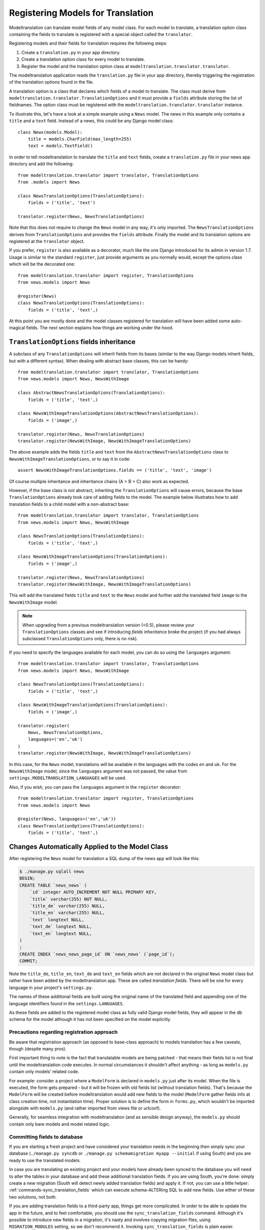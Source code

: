 .. _registration:

Registering Models for Translation
==================================

Modeltranslation can translate model fields of any model class. For each model
to translate, a translation option class containing the fields to translate is
registered with a special object called the ``translator``.

Registering models and their fields for translation requires the following
steps:

1. Create a ``translation.py`` in your app directory.
2. Create a translation option class for every model to translate.
3. Register the model and the translation option class at
   ``modeltranslation.translator.translator``.

The modeltranslation application reads the ``translation.py`` file in your
app directory, thereby triggering the registration of the translation
options found in the file.

A translation option is a class that declares which fields of a model to
translate. The class must derive from
``modeltranslation.translator.TranslationOptions`` and it must provide a
``fields`` attribute storing the list of fieldnames. The option class must be
registered with the ``modeltranslation.translator.translator`` instance.

To illustrate this, let's have a look at a simple example using a ``News``
model. The news in this example only contains a ``title`` and a ``text`` field.
Instead of a news, this could be any Django model class::

    class News(models.Model):
        title = models.CharField(max_length=255)
        text = models.TextField()

In order to tell modeltranslation to translate the ``title`` and ``text`` fields,
create a ``translation.py`` file in your news app directory and add the
following::

    from modeltranslation.translator import translator, TranslationOptions
    from .models import News

    class NewsTranslationOptions(TranslationOptions):
        fields = ('title', 'text')

    translator.register(News, NewsTranslationOptions)

Note that this does not require to change the ``News`` model in any way, it's
only imported. The ``NewsTranslationOptions`` derives from
``TranslationOptions`` and provides the ``fields`` attribute. Finally the model
and its translation options are registered at the ``translator`` object.

.. versionadded:: 0.10

If you prefer, ``register`` is also available as a decorator, much like the
one Django introduced for its admin in version 1.7. Usage is similar to the
standard ``register``, just provide arguments as you normally would, except
the options class which will be the decorated one::

    from modeltranslation.translator import register, TranslationOptions
    from news.models import News

    @register(News)
    class NewsTranslationOptions(TranslationOptions):
        fields = ('title', 'text',)

At this point you are mostly done and the model classes registered for
translation will have been added some auto-magical fields. The next section
explains how things are working under the hood.


.. _TO_field_inheritance:

``TranslationOptions`` fields inheritance
-----------------------------------------

.. versionadded:: 0.5

A subclass of any ``TranslationOptions`` will inherit fields from its bases
(similar to the way Django models inherit fields, but with a different syntax).
When dealing with abstract base classes, this can be handy::

    from modeltranslation.translator import translator, TranslationOptions
    from news.models import News, NewsWithImage

    class AbstractNewsTranslationOptions(TranslationOptions):
        fields = ('title', 'text',)

    class NewsWithImageTranslationOptions(AbstractNewsTranslationOptions):
        fields = ('image',)

    translator.register(News, NewsTranslationOptions)
    translator.register(NewsWithImage, NewsWithImageTranslationOptions)

The above example adds the fields ``title`` and ``text`` from the
``AbstractNewsTranslationOptions`` class to ``NewsWithImageTranslationOptions``, or to
say it in code::

    assert NewsWithImageTranslationOptions.fields == ('title', 'text', 'image')

Of course multiple inheritance and inheritance chains (A > B > C) also work as
expected.

However, if the base class is not abstract, inheriting the ``TranslationOptions`` will 
cause errors, because the base ``TranslationOptions`` already took care of adding 
fields to the model. The example below illustrates how to add translation fields to a 
child model with a non-abstract base::

    from modeltranslation.translator import translator, TranslationOptions
    from news.models import News, NewsWithImage

    class NewsTranslationOptions(TranslationOptions):
        fields = ('title', 'text',)

    class NewsWithImageTranslationOptions(TranslationOptions):
        fields = ('image',)

    translator.register(News, NewsTranslationOptions)
    translator.register(NewsWithImage, NewsWithImageTranslationOptions)


This will add the translated fields ``title`` and ``text`` to the ``News`` model and further add 
the translated field ``image`` to the ``NewsWithImage`` model.

.. note:: When upgrading from a previous modeltranslation version (<0.5), please
    review your ``TranslationOptions`` classes and see if introducing `fields
    inheritance` broke the project (if you had always subclassed
    ``TranslationOptions`` only, there is no risk).

.. versionadded:: 0.19.0

If you need to specify the languages available for each model, you can do so using the ``languages``
argument::

    from modeltranslation.translator import translator, TranslationOptions
    from news.models import News, NewsWithImage

    class NewsTranslationOptions(TranslationOptions):
        fields = ('title', 'text',)

    class NewsWithImageTranslationOptions(TranslationOptions):
        fields = ('image',)

    translator.register(
        News, NewsTranslationOptions,
        languages=('en','uk')
    )
    translator.register(NewsWithImage, NewsWithImageTranslationOptions)


In this case, for the ``News`` model, translations will be available in the languages with the codes
``en`` and ``uk``.
For the ``NewsWithImage`` model, since the ``languages`` argument was not passed, the value from
``settings.MODELTRANSLATION_LANGUAGES`` will be used.

Also, if you wish, you can pass the ``languages`` argument in the ``register`` decorator::

    from modeltranslation.translator import register, TranslationOptions
    from news.models import News

    @register(News, languages=('en','uk'))
    class NewsTranslationOptions(TranslationOptions):
        fields = ('title', 'text',)

Changes Automatically Applied to the Model Class
------------------------------------------------

After registering the ``News`` model for translation a SQL dump of the news
app will look like this:

.. code-block:: console

    $ ./manage.py sqlall news
    BEGIN;
    CREATE TABLE `news_news` (
        `id` integer AUTO_INCREMENT NOT NULL PRIMARY KEY,
        `title` varchar(255) NOT NULL,
        `title_de` varchar(255) NULL,
        `title_en` varchar(255) NULL,
        `text` longtext NULL,
        `text_de` longtext NULL,
        `text_en` longtext NULL,
    )
    ;
    CREATE INDEX `news_news_page_id` ON `news_news` (`page_id`);
    COMMIT;

Note the ``title_de``, ``title_en``, ``text_de`` and ``text_en`` fields which
are not declared in the original ``News`` model class but rather have been
added by the modeltranslation app. These are called *translation fields*. There
will be one for every language in your project's ``settings.py``.

The names of these additional fields are built using the original name of the
translated field and appending one of the language identifiers found in the
``settings.LANGUAGES``.

As these fields are added to the registered model class as fully valid Django
model fields, they will appear in the db schema for the model although it has
not been specified on the model explicitly.

.. _register-precautions:

Precautions regarding registration approach
*******************************************

Be aware that registration approach (as opposed to base-class approach) to
models translation has a few caveats, though (despite many pros).

First important thing to note is the fact that translatable models are being patched - that means
their fields list is not final until the modeltranslation code executes. In normal circumstances
it shouldn't affect anything - as long as ``models.py`` contain only models' related code.

For example: consider a project where a ``ModelForm`` is declared in ``models.py`` just after
its model. When the file is executed, the form gets prepared - but it will be frozen with
old fields list (without translation fields). That's because the ``ModelForm`` will be created
before modeltranslation would add new fields to the model (``ModelForm`` gather fields info at class
creation time, not instantiation time). Proper solution is to define the form in ``forms.py``,
which wouldn't be imported alongside with ``models.py`` (and rather imported from views file or
urlconf).

Generally, for seamless integration with modeltranslation (and as sensible design anyway),
the ``models.py`` should contain only bare models and model related logic.

.. _db-fields:

Committing fields to database
*****************************

If you are starting a fresh project and have considered your translation needs
in the beginning then simply sync your database (``./manage.py syncdb`` or
``./manage.py schemamigration myapp --initial`` if using South)
and you are ready to use the translated models.

In case you are translating an existing project and your models have already
been synced to the database you will need to alter the tables in your database
and add these additional translation fields. If you are using South, you're
done: simply create a new migration (South will detect newly added translation
fields) and apply it. If not, you can use a little helper:
:ref:`commands-sync_translation_fields` which can execute schema-ALTERing SQL
to add new fields. Use either of these two solutions, not both.

If you are adding translation fields to a third-party app,
things get more complicated. In order to be able to update the app in the future,
and to feel comfortable, you should use the ``sync_translation_fields`` command.
Although it's possible to introduce new fields in a migration, it's nasty and
involves copying migration files, using ``MIGRATION_MODULES`` setting,
so we don't recommend it. Invoking ``sync_translation_fields`` is plain easier.

Note that all added fields are by default declared ``blank=True`` and
``null=True`` no matter if the original field is required or not. In other
words - all translations are optional, unless an explicit option is
provided - see :ref:`required_langs`.

To populate the default translation fields added by modeltranslation with
values from existing database fields, you can use the
``update_translation_fields`` command. See
:ref:`commands-update_translation_fields` for more info on this.


.. _migrations:

Migrations (Django 1.7)
^^^^^^^^^^^^^^^^^^^^^^^

.. versionadded:: 0.8

Modeltranslation supports the migration system introduced by Django 1.7.
Besides the normal workflow as described in Django's `Migration docs`_, you
should do a migration whenever one of the following changes have been made to
your project:

- Added or removed a language through ``settings.LANGUAGES`` or
  ``settings.MODELTRANSLATION LANGUAGES``.
- Registered or unregistered a field through ``TranslationOptions.fields``.

It doesn't matter if you are starting a fresh project or change an existing
one, it's always:

1. ``python manage.py makemigrations`` to create a new migration with
   the added or removed fields.
2. ``python manage.py migrate`` to apply the changes.

.. As opposed to the statement made in :ref:`db-fields`, using the
.. :ref:`sync_translation_fields <commands-sync_translation_fields>`
.. management command together with the new migration system is not recommended.

.. note::
    Support for migrations is implemented through
    ``fields.TranslationField.deconstruct(self)`` and respects changes to the
    ``null`` option.


.. _required_langs:

Required fields
---------------

.. versionadded:: 0.8

By default, all translation fields are optional (not required). This can be
changed using a special attribute on ``TranslationOptions``::

    class NewsTranslationOptions(TranslationOptions):
        fields = ('title', 'text',)
        required_languages = ('en', 'de')

It's quite self-explanatory: for German and English, all translation fields are required. For other
languages - optional.

A more fine-grained control is available::

    class NewsTranslationOptions(TranslationOptions):
        fields = ('title', 'text',)
        required_languages = {'de': ('title', 'text'), 'default': ('title',)}

For German, all fields (both ``title`` and ``text``) are required; for all other languages - only
``title`` is required. The ``'default'`` is optional.

.. note::
    Requirement is enforced by ``blank=False``. Please remember that it will trigger validation only
    in modelforms and admin (as always in Django). Manual model validation can be performed via
    the ``full_clean()`` model method.

    The required fields are still ``null=True``, though.


``TranslationOptions`` attributes reference
-------------------------------------------

Quick cheatsheet with links to proper docs sections and examples showing expected syntax.

Classes inheriting from ``TranslationOptions`` can have following attributes defined:

.. attribute:: TranslationOptions.fields (required)

    List of translatable model fields. See :ref:`registration`.

    Some fields can be implicitly added through inheritance, see :ref:`TO_field_inheritance`.

.. attribute:: TranslationOptions.fallback_languages

    Control order of languages for fallback purposes. See :ref:`fallback_lang`. ::

        fallback_languages = {'default': ('en', 'de', 'fr'), 'uk': ('ru',)}

.. attribute:: TranslationOptions.fallback_values

    Set the value that should be used if no fallback language yielded a value.
    See :ref:`fallback_val`. ::

        fallback_values = _('-- sorry, no translation provided --')
        fallback_values = {'title': _('Object not translated'), 'text': '---'}

.. attribute:: TranslationOptions.fallback_undefined

    Set what value should be considered "no value". See :ref:`fallback_undef`. ::

        fallback_undefined = None
        fallback_undefined = {'title': 'no title', 'text': None}

.. attribute:: TranslationOptions.empty_values

    Override the value that should be saved in forms on empty fields.
    See :ref:`formfield_nullability`. ::

        empty_values = ''
        empty_values = {'title': '', 'slug': None, 'desc': 'both'}

.. attribute:: TranslationOptions.required_languages

    Control which translation fields are required. See :ref:`required_langs`. ::

        required_languages = ('en', 'de')
        required_languages = {'de': ('title','text'), 'default': ('title',)}


.. _supported_field_matrix:

Supported Fields Matrix
-----------------------

While the main purpose of modeltranslation is to translate text-like fields,
translating other fields can be useful in several situations. The table lists
all model fields available in Django and gives an overview about their current
support status:

=============================== === === ===
Model Field                     0.4 0.5 0.7
=============================== === === ===
``AutoField``                   |n| |n| |n|
``BigIntegerField``             |n| |i| |i|
``BooleanField``                |n| |y| |y|
``CharField``                   |y| |y| |y|
``CommaSeparatedIntegerField``  |n| |y| |y|
``DateField``                   |n| |y| |y|
``DateTimeField``               |n| |y| |y|
``DecimalField``                |n| |y| |y|
``EmailField``                  |i| |i| |i|
``FileField``                   |y| |y| |y|
``FilePathField``               |i| |i| |i|
``FloatField``                  |n| |y| |y|
``ImageField``                  |y| |y| |y|
``IntegerField``                |n| |y| |y|
``IPAddressField``              |n| |y| |y|
``GenericIPAddressField``       |n| |y| |y|
``NullBooleanField``            |n| |y| |y|
``PositiveIntegerField``        |n| |i| |i|
``PositiveSmallIntegerField``   |n| |i| |i|
``SlugField``                   |i| |i| |i|
``SmallIntegerField``           |n| |i| |i|
``TextField``                   |y| |y| |y|
``TimeField``                   |n| |y| |y|
``URLField``                    |i| |i| |i|
``ForeignKey``                  |n| |n| |y|
``OneToOneField``               |n| |n| |y|
``ManyToManyField``             |n| |n| |n|
=============================== === === ===

.. |y| replace:: Yes
.. |i| replace:: Yes\*
.. |n| replace:: No
.. |u| replace:: ?

\* Implicitly supported (as subclass of a supported field)


.. _Migration docs: https://docs.djangoproject.com/en/dev/topics/migrations/#workflow
